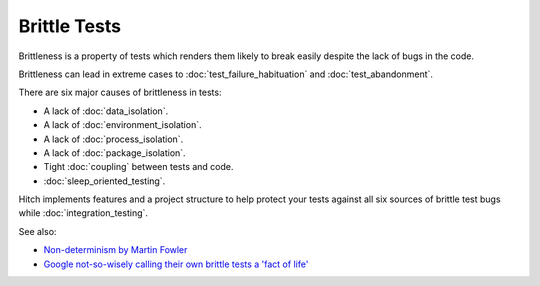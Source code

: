 Brittle Tests
=============

Brittleness is a property of tests which renders them likely to break easily
despite the lack of bugs in the code.

Brittleness can lead in extreme cases to :doc:`test_failure_habituation` and
:doc:`test_abandonment`.

There are six major causes of brittleness in tests:

* A lack of :doc:`data_isolation`.
* A lack of :doc:`environment_isolation`.
* A lack of :doc:`process_isolation`.
* A lack of :doc:`package_isolation`.
* Tight :doc:`coupling` between tests and code.
* :doc:`sleep_oriented_testing`.

Hitch implements features and a project structure to help protect your tests
against all six sources of brittle test bugs while :doc:`integration_testing`.

See also:

* `Non-determinism by Martin Fowler <http://martinfowler.com/articles/nonDeterminism.html>`_
* `Google not-so-wisely calling their own brittle tests a 'fact of life' <http://googletesting.blogspot.ch/2015/04/just-say-no-to-more-end-to-end-tests.html>`_
